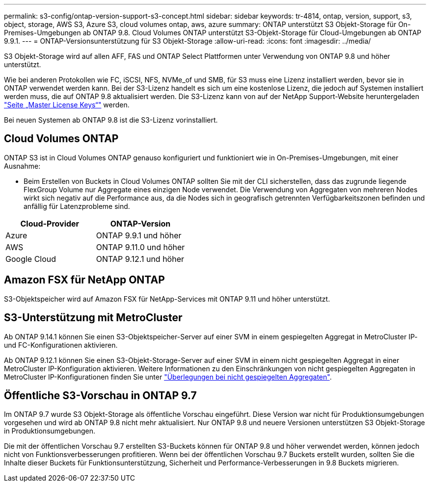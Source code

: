 ---
permalink: s3-config/ontap-version-support-s3-concept.html 
sidebar: sidebar 
keywords: tr-4814, ontap, version, support, s3, object, storage, AWS S3, Azure S3, cloud volumes ontap, aws, azure 
summary: ONTAP unterstützt S3 Objekt-Storage für On-Premises-Umgebungen ab ONTAP 9.8. Cloud Volumes ONTAP unterstützt S3-Objekt-Storage für Cloud-Umgebungen ab ONTAP 9.9.1. 
---
= ONTAP-Versionsunterstützung für S3 Objekt-Storage
:allow-uri-read: 
:icons: font
:imagesdir: ../media/


[role="lead"]
S3 Objekt-Storage wird auf allen AFF, FAS und ONTAP Select Plattformen unter Verwendung von ONTAP 9.8 und höher unterstützt.

Wie bei anderen Protokollen wie FC, iSCSI, NFS, NVMe_of und SMB, für S3 muss eine Lizenz installiert werden, bevor sie in ONTAP verwendet werden kann. Bei der S3-Lizenz handelt es sich um eine kostenlose Lizenz, die jedoch auf Systemen installiert werden muss, die auf ONTAP 9.8 aktualisiert werden. Die S3-Lizenz kann von auf der NetApp Support-Website heruntergeladen link:https://mysupport.netapp.com/site/systems/master-license-keys/ontaps3["Seite „Master License Keys“"^] werden.

Bei neuen Systemen ab ONTAP 9.8 ist die S3-Lizenz vorinstalliert.



== Cloud Volumes ONTAP

ONTAP S3 ist in Cloud Volumes ONTAP genauso konfiguriert und funktioniert wie in On-Premises-Umgebungen, mit einer Ausnahme:

* Beim Erstellen von Buckets in Cloud Volumes ONTAP sollten Sie mit der CLI sicherstellen, dass das zugrunde liegende FlexGroup Volume nur Aggregate eines einzigen Node verwendet. Die Verwendung von Aggregaten von mehreren Nodes wirkt sich negativ auf die Performance aus, da die Nodes sich in geografisch getrennten Verfügbarkeitszonen befinden und anfällig für Latenzprobleme sind.


|===
| Cloud-Provider | ONTAP-Version 


| Azure | ONTAP 9.9.1 und höher 


| AWS | ONTAP 9.11.0 und höher 


| Google Cloud | ONTAP 9.12.1 und höher 
|===


== Amazon FSX für NetApp ONTAP

S3-Objektspeicher wird auf Amazon FSX für NetApp-Services mit ONTAP 9.11 und höher unterstützt.



== S3-Unterstützung mit MetroCluster

Ab ONTAP 9.14.1 können Sie einen S3-Objektspeicher-Server auf einer SVM in einem gespiegelten Aggregat in MetroCluster IP- und FC-Konfigurationen aktivieren.

Ab ONTAP 9.12.1 können Sie einen S3-Objekt-Storage-Server auf einer SVM in einem nicht gespiegelten Aggregat in einer MetroCluster IP-Konfiguration aktivieren. Weitere Informationen zu den Einschränkungen von nicht gespiegelten Aggregaten in MetroCluster IP-Konfigurationen finden Sie unter link:https://docs.netapp.com/us-en/ontap-metrocluster/install-ip/considerations_unmirrored_aggrs.html["Überlegungen bei nicht gespiegelten Aggregaten"^].



== Öffentliche S3-Vorschau in ONTAP 9.7

Im ONTAP 9.7 wurde S3 Objekt-Storage als öffentliche Vorschau eingeführt. Diese Version war nicht für Produktionsumgebungen vorgesehen und wird ab ONTAP 9.8 nicht mehr aktualisiert. Nur ONTAP 9.8 und neuere Versionen unterstützen S3 Objekt-Storage in Produktionsumgebungen.

Die mit der öffentlichen Vorschau 9.7 erstellten S3-Buckets können für ONTAP 9.8 und höher verwendet werden, können jedoch nicht von Funktionsverbesserungen profitieren. Wenn bei der öffentlichen Vorschau 9.7 Buckets erstellt wurden, sollten Sie die Inhalte dieser Buckets für Funktionsunterstützung, Sicherheit und Performance-Verbesserungen in 9.8 Buckets migrieren.
